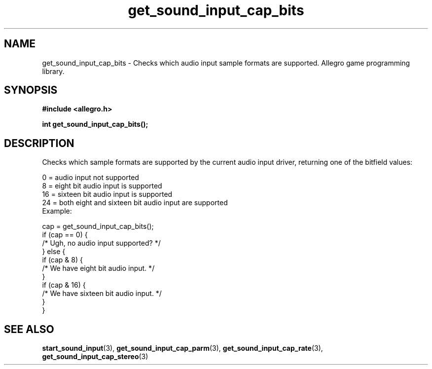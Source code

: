 .\" Generated by the Allegro makedoc utility
.TH get_sound_input_cap_bits 3 "version 4.4.3" "Allegro" "Allegro manual"
.SH NAME
get_sound_input_cap_bits \- Checks which audio input sample formats are supported. Allegro game programming library.\&
.SH SYNOPSIS
.B #include <allegro.h>

.sp
.B int get_sound_input_cap_bits();
.SH DESCRIPTION
Checks which sample formats are supported by the current audio input 
driver, returning one of the bitfield values:

.nf
   0 = audio input not supported
   8 = eight bit audio input is supported
   16 = sixteen bit audio input is supported
   24 = both eight and sixteen bit audio input are supported
.fi
Example:

.nf
   cap = get_sound_input_cap_bits();
   if (cap == 0) {
      /* Ugh, no audio input supported? */
   } else {
      if (cap & 8) {
         /* We have eight bit audio input. */
      }
      if (cap & 16) {
         /* We have sixteen bit audio input. */
      }
   }
.fi

.SH SEE ALSO
.BR start_sound_input (3),
.BR get_sound_input_cap_parm (3),
.BR get_sound_input_cap_rate (3),
.BR get_sound_input_cap_stereo (3)
